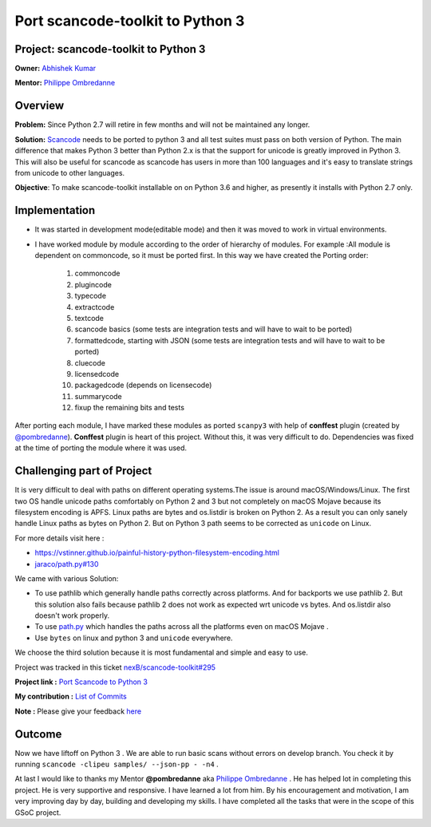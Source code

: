 Port scancode-toolkit to Python 3
=========================================

Project: **scancode-toolkit** to Python 3
-----------------------------------------

**Owner:** `Abhishek Kumar <https://github.com/Abhishek-Dev09>`_

**Mentor:** `Philippe Ombredanne <https://github.com/pombredanne>`_

Overview
--------

**Problem:** Since Python 2.7 will retire in few months and will not be maintained any longer.

**Solution:** `Scancode <https://github.com/nexB/scancode-toolkit/>`__ needs to be ported to
python 3 and all test suites must pass on both version of Python. The main difference that
makes Python 3 better than Python 2.x is that the support for unicode is greatly improved in
Python 3. This will also be useful for scancode as scancode has users in more than 100 languages
and it's easy to translate strings from unicode to other languages.

**Objective**: To make scancode-toolkit installable on on Python 3.6 and higher, as presently it
installs with Python 2.7 only.

Implementation
--------------

- It was started in development mode(editable mode) and then it was moved to work in virtual
  environments.
- I have worked module by module according to the order of hierarchy of modules. For example :All
  module is dependent on commoncode, so it must be ported first. In this way we have created the
  Porting order:

   1.  commoncode
   2.  plugincode
   3.  typecode
   4.  extractcode
   5.  textcode
   6.  scancode basics (some tests are integration tests and will have to wait to be ported)
   7.  formattedcode, starting with JSON (some tests are integration tests and will have to wait
       to be ported)
   8.  cluecode
   9.  licensedcode
   10. packagedcode (depends on licensecode)
   11. summarycode
   12. fixup the remaining bits and tests

After porting each module, I have marked these modules as ported ``scanpy3`` with help of
**conffest** plugin (created by `@pombredanne <https://github.com/pombredanne>`_). **Conffest**
plugin is heart of this project. Without this, it was very difficult to do. Dependencies was fixed
at the time of porting the module where it was used.

Challenging part of Project
---------------------------

It is very difficult to deal with paths on different operating systems.The issue is around
macOS/Windows/Linux. The first two OS handle unicode paths comfortably on Python 2 and 3 but not
completely on macOS Mojave because its filesystem encoding is APFS. Linux paths are bytes and
os.listdir is broken on Python 2. As a result you can only sanely handle Linux paths as bytes
on Python 2. But on Python 3 path seems to be corrected as ``unicode`` on Linux.

For more details visit here :

- https://vstinner.github.io/painful-history-python-filesystem-encoding.html
- `jaraco/path.py#130 <https://github.com/jaraco/path.py/issues/130>`__

We came with various Solution:

- To use pathlib which generally handle paths correctly across platforms. And for backports we use
  pathlib 2. But this solution also fails because pathlib 2 does not work as expected wrt unicode
  vs bytes. And os.listdir also doesn't work properly.

- To use `path.py <https://pypi.org/project/path.py/>`__ which handles the paths across all the
  platforms even on macOS Mojave .

- Use ``bytes`` on linux and python 3 and ``unicode`` everywhere.

We choose the third solution because it is most fundamental and simple and easy to use.

Project was tracked in this ticket `nexB/scancode-toolkit#295 <https://github.com/nexB/scancode-toolkit/issues/295>`__

**Project link :** `Port Scancode to Python 3 <https://summerofcode.withgoogle.com/organizations/6118953540124672/>`__

..
    [Org Link] https://summerofcode.withgoogle.com/organizations/6118953540124672/
    [Project Link] https://summerofcode.withgoogle.com/projects/#5969926387400704

**My contribution :** `List of Commits <https://github.com/nexB/scancode-toolkit/commits?author=Abhishek-Dev09>`__

**Note :** Please give your feedback `here <https://github.com/nexB/scancode-toolkit/issues/295>`_

Outcome
-------

Now we have liftoff on Python 3 . We are able to run basic scans without errors on develop branch.
You check it by running ``scancode -clipeu samples/ --json-pp - -n4`` .

At last I would like to thanks my Mentor **@pombredanne** aka
`Philippe Ombredanne <https://github.com/pombredanne>`__ . He has helped lot in completing this
project. He is very supportive and responsive. I have learned a lot from him. By his encouragement
and motivation, I am very improving day by day, building and developing my skills. I have completed
all the tasks that were in the scope of this GSoC project.
